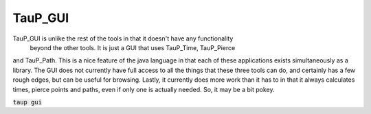 
----------
TauP_GUI
----------

TauP\_GUI is unlike the rest of the tools in that it doesn't have any functionality
 beyond the other tools. It is just a GUI that uses TauP\_Time, TauP\_Pierce
and TauP\_Path. This is a nice feature of the java language in that each of
these applications exists simultaneously as a library. The GUI does not
currently have full access to all the things that these
three tools can do, and certainly has a few rough edges, but can be useful
for browsing. Lastly, it currently does more work than it has to in that it
always calculates times, pierce points and paths, even if only one is actually
needed. So, it may be a bit pokey.

:code:`taup gui`

